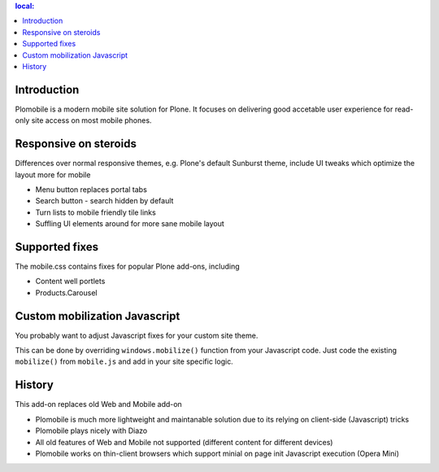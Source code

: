 .. contents :: local:

Introduction
-------------

Plomobile is a modern mobile site solution for Plone. It focuses on delivering
good accetable user experience for read-only site access on most mobile phones.

Responsive on steroids
--------------------------

Differences over normal responsive themes, e.g. Plone's default Sunburst theme,
include UI tweaks which optimize the layout more for mobile

* Menu button replaces portal tabs

* Search button - search hidden by default

* Turn lists to mobile friendly tile links

* Suffling UI elements around for more sane mobile layout

Supported fixes
-----------------

The mobile.css contains fixes for popular Plone add-ons, including

* Content well portlets

* Products.Carousel

Custom mobilization Javascript
--------------------------------

You probably want to adjust Javascript fixes for your custom site theme.

This can be done by overriding ``windows.mobilize()`` function from
your Javascript code. Just code the existing ``mobilize()`` from ``mobile.js``
and add in your site specific logic.

History
-----------

This add-on replaces old Web and Mobile add-on

* Plomobile is much more lightweight and maintanable solution due to its
  relying on client-side (Javascript) tricks

* Plomobile plays nicely with Diazo

* All old features of Web and Mobile not supported (different content for different devices)

* Plomobile works on thin-client browsers which support minial on page init Javascript execution
  (Opera Mini)